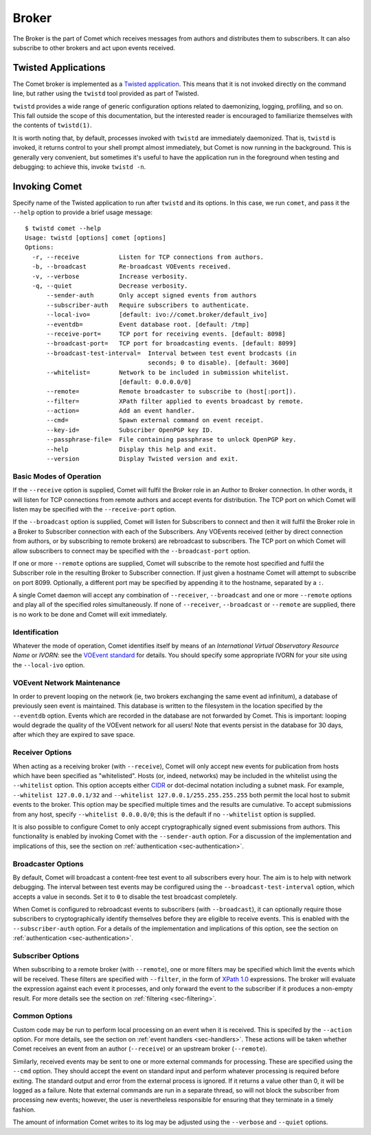 Broker
======

The Broker is the part of Comet which receives messages from authors and
distributes them to subscribers. It can also subscribe to other brokers and
act upon events received.

Twisted Applications
--------------------

The Comet broker is implemented as a `Twisted application
<http://www.twistedmatrix.com/>`_. This means that it is not invoked directly
on the command line, but rather using the ``twistd`` tool provided as part
of Twisted.

``twistd`` provides a wide range of generic configuration options related to
daemonizing, logging, profiling, and so on. This fall outside the scope of
this documentation, but the interested reader is encouraged to familiarize
themselves with the contents of ``twistd(1)``.

It is worth noting that, by default, processes invoked with ``twistd`` are
immediately daemonized. That is, ``twistd`` is invoked, it returns control to
your shell prompt almost immediately, but Comet is now running in the
background. This is generally very convenient, but sometimes it's useful to
have the application run in the foreground when testing and debugging: to
achieve this, invoke ``twistd -n``.

Invoking Comet
--------------

Specify name of the Twisted application to run after ``twistd`` and its
options. In this case, we run ``comet``, and pass it the ``--help`` option to
provide a brief usage message::

  $ twistd comet --help
  Usage: twistd [options] comet [options]
  Options:
    -r, --receive           Listen for TCP connections from authors.
    -b, --broadcast         Re-broadcast VOEvents received.
    -v, --verbose           Increase verbosity.
    -q, --quiet             Decrease verbosity.
        --sender-auth       Only accept signed events from authors
        --subscriber-auth   Require subscribers to authenticate.
        --local-ivo=        [default: ivo://comet.broker/default_ivo]
        --eventdb=          Event database root. [default: /tmp]
        --receive-port=     TCP port for receiving events. [default: 8098]
        --broadcast-port=   TCP port for broadcasting events. [default: 8099]
        --broadcast-test-interval=  Interval between test event brodcasts (in
                                    seconds; 0 to disable). [default: 3600]
        --whitelist=        Network to be included in submission whitelist.
                            [default: 0.0.0.0/0]
        --remote=           Remote broadcaster to subscribe to (host[:port]).
        --filter=           XPath filter applied to events broadcast by remote.
        --action=           Add an event handler.
        --cmd=              Spawn external command on event receipt.
        --key-id=           Subscriber OpenPGP key ID.
        --passphrase-file=  File containing passphrase to unlock OpenPGP key.
        --help              Display this help and exit.
        --version           Display Twisted version and exit.

Basic Modes of Operation
++++++++++++++++++++++++

If the ``--receive`` option is supplied, Comet will fulfil the Broker role in
an Author to Broker connection. In other words, it will listen for TCP
connections from remote authors and accept events for distribution. The TCP
port on which Comet will listen may be specified with the ``--receive-port``
option.

If the ``--broadcast`` option is supplied, Comet will listen for Subscribers
to connect and then it will fulfil the Broker role in a Broker to Subscriber
connection with each of the Subscribers. Any VOEvents received (either by
direct connection from authors, or by subscribing to remote brokers) are
rebroadcast to subscribers. The TCP port on which Comet will allow subscribers
to connect may be specified with the ``--broadcast-port`` option.

If one or more ``--remote`` options are supplied, Comet will subscribe to the
remote host specified and fulfil the Subscriber role in the resulting Broker
to Subscriber connection. If just given a hostname Comet will attempt to
subscribe on port 8099. Optionally, a different port may be specified by
appending it to the hostname, separated by a ``:``.

A single Comet daemon will accept any combination of ``--receiver``,
``--broadcast`` and one or more ``--remote`` options and play all of the
specified roles simultaneously. If none of ``--receiver``, ``--broadcast`` or
``--remote`` are supplied, there is no work to be done and Comet will exit
immediately.

Identification
++++++++++++++

Whatever the mode of operation, Comet identifies itself by means of an
*International Virtual Observatory Resource Name* or *IVORN*: see the `VOEvent
standard <http://www.ivoa.net/Documents/VOEvent/index.html>`_ for details. You
should specify some appropriate IVORN for your site using the ``--local-ivo``
option.

VOEvent Network Maintenance
+++++++++++++++++++++++++++

In order to prevent looping on the network (ie, two brokers exchanging the
same event ad infinitum), a database of previously seen event is maintained.
This database is written to the filesystem in the location specified by the
``--eventdb`` option. Events which are recorded in the database are not
forwarded by Comet. This is important: looping would degrade the quality of
the VOEvent network for all users! Note that events persist in the database
for 30 days, after which they are expired to save space.

Receiver Options
++++++++++++++++

When acting as a receiving broker (with ``--receive``), Comet will only accept
new events for publication from hosts which have been specified as
"whitelisted". Hosts (or, indeed, networks) may be included in the whitelist
using the ``--whitelist`` option. This option accepts either `CIDR
<https://en.wikipedia.org/wiki/CIDR_notation>`_ or dot-decimal notation
including a subnet mask. For example, ``--whitelist 127.0.0.1/32`` and
``--whitelist 127.0.0.1/255.255.255.255`` both permit the local host to submit
events to the broker. This option may be specified multiple times and the
results are cumulative. To accept submissions from any host, specify
``--whitelist 0.0.0.0/0``; this is the default if no ``--whitelist`` option is
supplied.

It is also possible to configure Comet to only accept cryptographically signed
event submissions from authors. This functionality is enabled by invoking
Comet with the ``--sender-auth`` option. For a discussion of the
implementation and implications of this, see the section on
:ref:`authentication <sec-authentication>`.

Broadcaster Options
+++++++++++++++++++

By default, Comet will broadcast a content-free test event to all subscribers
every hour. The aim is to help with network debugging. The interval between
test events may be configured using the ``--broadcast-test-interval`` option,
which accepts a value in seconds.  Set it to ``0`` to disable the test
broadcast completely.

When Comet is configured to rebroadcast events to subscribers (with
``--broadcast``), it can optionally require those subscribers to
cryptographically identify themselves before they are eligible to receive
events. This is enabled with the ``--subscriber-auth`` option.  For a details
of the implementation and implications of this option, see the section on
:ref:`authentication <sec-authentication>`.

Subscriber Options
++++++++++++++++++

When subscribing to a remote broker (with ``--remote``), one or more filters
may be specified which limit the events which will be received. These filters
are specified with ``--filter``, in the form of `XPath 1.0
<http://www.w3.org/TR/xpath/>`_ expressions. The broker will evaluate the
expression against each event it processes, and only forward the event to the
subscriber if it produces a non-empty result. For more details see the section
on :ref:`filtering <sec-filtering>`.

Common Options
++++++++++++++

Custom code may be run to perform local processing on an event when it is
received. This is specifed by the ``--action`` option. For more details, see
the section on :ref:`event handlers <sec-handlers>`. These actions will be
taken whether Comet receives an event from an author (``--receive``) or an
upstream broker (``--remote``).

Similarly, received events may be sent to one or more external commands
for processing. These are specified using the ``--cmd`` option. They should
accept the event on standard input and perform whatever processing is required
before exiting. The standard output and error from the external process is
ignored.  If it returns a value other than 0, it will be logged as a failure.
Note that external commands are run in a separate thread, so will not block
the subscriber from processing new events; however, the user is nevertheless
responsible for ensuring that they terminate in a timely fashion.

The amount of information Comet writes to its log may be adjusted using the
``--verbose`` and ``--quiet`` options.
